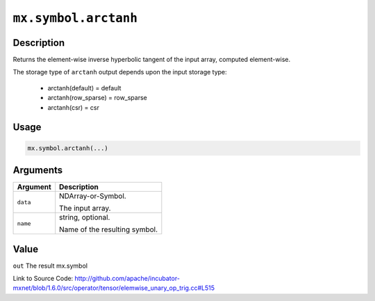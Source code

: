 

``mx.symbol.arctanh``
==========================================

Description
----------------------

Returns the element-wise inverse hyperbolic tangent of the input array, \
computed element-wise.

The storage type of ``arctanh`` output depends upon the input storage type:

	- arctanh(default) = default
	- arctanh(row_sparse) = row_sparse
	- arctanh(csr) = csr




Usage
----------

.. code:: r

	mx.symbol.arctanh(...)

Arguments
------------------

+----------------------------------------+------------------------------------------------------------+
| Argument                               | Description                                                |
+========================================+============================================================+
| ``data``                               | NDArray-or-Symbol.                                         |
|                                        |                                                            |
|                                        | The input array.                                           |
+----------------------------------------+------------------------------------------------------------+
| ``name``                               | string, optional.                                          |
|                                        |                                                            |
|                                        | Name of the resulting symbol.                              |
+----------------------------------------+------------------------------------------------------------+

Value
----------

``out`` The result mx.symbol


Link to Source Code: http://github.com/apache/incubator-mxnet/blob/1.6.0/src/operator/tensor/elemwise_unary_op_trig.cc#L515

